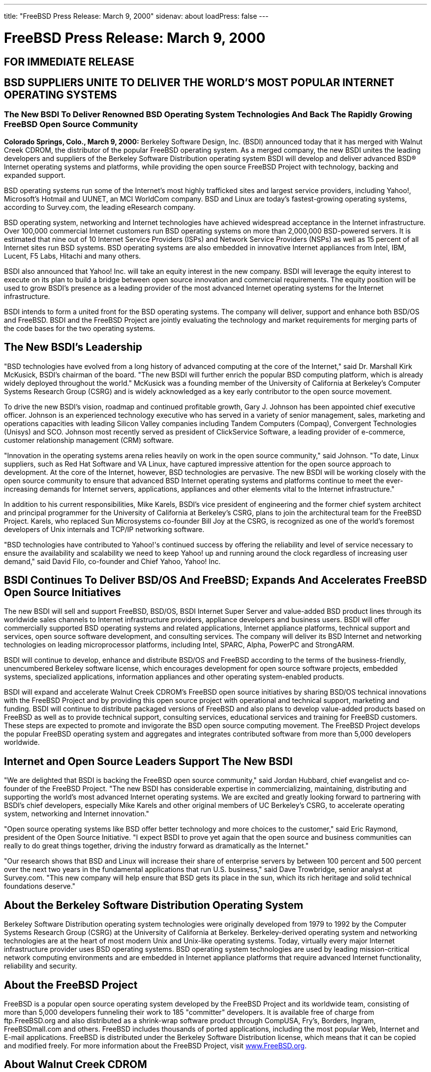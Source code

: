 ---
title: "FreeBSD Press Release: March 9, 2000"
sidenav: about
loadPress: false
---

= FreeBSD Press Release: March 9, 2000

== FOR IMMEDIATE RELEASE

== BSD SUPPLIERS UNITE TO DELIVER THE WORLD'S MOST POPULAR INTERNET OPERATING SYSTEMS

=== The New BSDI To Deliver Renowned BSD Operating System Technologies And Back The Rapidly Growing FreeBSD Open Source Community

*Colorado Springs, Colo., March 9, 2000:* Berkeley Software Design, Inc. (BSDI) announced today that it has merged with Walnut Creek CDROM, the distributor of the popular FreeBSD operating system. As a merged company, the new BSDI unites the leading developers and suppliers of the Berkeley Software Distribution operating system BSDI will develop and deliver advanced BSD(R) Internet operating systems and platforms, while providing the open source FreeBSD Project with technology, backing and expanded support.

BSD operating systems run some of the Internet's most highly trafficked sites and largest service providers, including Yahoo!, Microsoft's Hotmail and UUNET, an MCI WorldCom company. BSD and Linux are today's fastest-growing operating systems, according to Survey.com, the leading eResearch company.

BSD operating system, networking and Internet technologies have achieved widespread acceptance in the Internet infrastructure. Over 100,000 commercial Internet customers run BSD operating systems on more than 2,000,000 BSD-powered servers. It is estimated that nine out of 10 Internet Service Providers (ISPs) and Network Service Providers (NSPs) as well as 15 percent of all Internet sites run BSD systems. BSD operating systems are also embedded in innovative Internet appliances from Intel, IBM, Lucent, F5 Labs, Hitachi and many others.

BSDI also announced that Yahoo! Inc. will take an equity interest in the new company. BSDI will leverage the equity interest to execute on its plan to build a bridge between open source innovation and commercial requirements. The equity position will be used to grow BSDI's presence as a leading provider of the most advanced Internet operating systems for the Internet infrastructure.

BSDI intends to form a united front for the BSD operating systems. The company will deliver, support and enhance both BSD/OS and FreeBSD. BSDI and the FreeBSD Project are jointly evaluating the technology and market requirements for merging parts of the code bases for the two operating systems.

== The New BSDI's Leadership

"BSD technologies have evolved from a long history of advanced computing at the core of the Internet," said Dr. Marshall Kirk McKusick, BSDI's chairman of the board. "The new BSDI will further enrich the popular BSD computing platform, which is already widely deployed throughout the world." McKusick was a founding member of the University of California at Berkeley's Computer Systems Research Group (CSRG) and is widely acknowledged as a key early contributor to the open source movement.

To drive the new BSDI's vision, roadmap and continued profitable growth, Gary J. Johnson has been appointed chief executive officer. Johnson is an experienced technology executive who has served in a variety of senior management, sales, marketing and operations capacities with leading Silicon Valley companies including Tandem Computers (Compaq), Convergent Technologies (Unisys) and SCO. Johnson most recently served as president of ClickService Software, a leading provider of e-commerce, customer relationship management (CRM) software.

"Innovation in the operating systems arena relies heavily on work in the open source community," said Johnson. "To date, Linux suppliers, such as Red Hat Software and VA Linux, have captured impressive attention for the open source approach to development. At the core of the Internet, however, BSD technologies are pervasive. The new BSDI will be working closely with the open source community to ensure that advanced BSD Internet operating systems and platforms continue to meet the ever-increasing demands for Internet servers, applications, appliances and other elements vital to the Internet infrastructure."

In addition to his current responsibilities, Mike Karels, BSDI's vice president of engineering and the former chief system architect and principal programmer for the University of California at Berkeley's CSRG, plans to join the architectural team for the FreeBSD Project. Karels, who replaced Sun Microsystems co-founder Bill Joy at the CSRG, is recognized as one of the world's foremost developers of Unix internals and TCP/IP networking software.

"BSD technologies have contributed to Yahoo!'s continued success by offering the reliability and level of service necessary to ensure the availability and scalability we need to keep Yahoo! up and running around the clock regardless of increasing user demand," said David Filo, co-founder and Chief Yahoo, Yahoo! Inc.

== BSDI Continues To Deliver BSD/OS And FreeBSD; Expands And Accelerates FreeBSD Open Source Initiatives

The new BSDI will sell and support FreeBSD, BSD/OS, BSDI Internet Super Server and value-added BSD product lines through its worldwide sales channels to Internet infrastructure providers, appliance developers and business users. BSDI will offer commercially supported BSD operating systems and related applications, Internet appliance platforms, technical support and services, open source software development, and consulting services. The company will deliver its BSD Internet and networking technologies on leading microprocessor platforms, including Intel, SPARC, Alpha, PowerPC and StrongARM.

BSDI will continue to develop, enhance and distribute BSD/OS and FreeBSD according to the terms of the business-friendly, unencumbered Berkeley software license, which encourages development for open source software projects, embedded systems, specialized applications, information appliances and other operating system-enabled products.

BSDI will expand and accelerate Walnut Creek CDROM's FreeBSD open source initiatives by sharing BSD/OS technical innovations with the FreeBSD Project and by providing this open source project with operational and technical support, marketing and funding. BSDI will continue to distribute packaged versions of FreeBSD and also plans to develop value-added products based on FreeBSD as well as to provide technical support, consulting services, educational services and training for FreeBSD customers. These steps are expected to promote and invigorate the BSD open source computing movement. The FreeBSD Project develops the popular FreeBSD operating system and aggregates and integrates contributed software from more than 5,000 developers worldwide.

== Internet and Open Source Leaders Support The New BSDI

"We are delighted that BSDI is backing the FreeBSD open source community," said Jordan Hubbard, chief evangelist and co-founder of the FreeBSD Project. "The new BSDI has considerable expertise in commercializing, maintaining, distributing and supporting the world's most advanced Internet operating systems. We are excited and greatly looking forward to partnering with BSDI's chief developers, especially Mike Karels and other original members of UC Berkeley's CSRG, to accelerate operating system, networking and Internet innovation."

"Open source operating systems like BSD offer better technology and more choices to the customer," said Eric Raymond, president of the Open Source Initiative. "I expect BSDI to prove yet again that the open source and business communities can really to do great things together, driving the industry forward as dramatically as the Internet."

"Our research shows that BSD and Linux will increase their share of enterprise servers by between 100 percent and 500 percent over the next two years in the fundamental applications that run U.S. business," said Dave Trowbridge, senior analyst at Survey.com. "This new company will help ensure that BSD gets its place in the sun, which its rich heritage and solid technical foundations deserve."

== About the Berkeley Software Distribution Operating System

Berkeley Software Distribution operating system technologies were originally developed from 1979 to 1992 by the Computer Systems Research Group (CSRG) at the University of California at Berkeley. Berkeley-derived operating system and networking technologies are at the heart of most modern Unix and Unix-like operating systems. Today, virtually every major Internet infrastructure provider uses BSD operating systems. BSD operating system technologies are used by leading mission-critical network computing environments and are embedded in Internet appliance platforms that require advanced Internet functionality, reliability and security.

== About the FreeBSD Project

FreeBSD is a popular open source operating system developed by the FreeBSD Project and its worldwide team, consisting of more than 5,000 developers funneling their work to 185 "committer" developers. It is available free of charge from ftp.FreeBSD.org and also distributed as a shrink-wrap software product through CompUSA, Fry's, Borders, Ingram, FreeBSDmall.com and others. FreeBSD includes thousands of ported applications, including the most popular Web, Internet and E-mail applications. FreeBSD is distributed under the Berkeley Software Distribution license, which means that it can be copied and modified freely. For more information about the FreeBSD Project, visit http://www.FreeBSD.org/[www.FreeBSD.org].

== About Walnut Creek CDROM

Walnut Creek CDROM was founded in 1991 and began publishing Linux software in 1992, and BSD software in 1993. The company has a long history of working closely with the free software community and providing funding, staffing and other resources for open source projects. Walnut Creek CDROM publishes numerous software titles, including FreeBSD and Slackware, the most BSD-like version of Linux.

About Berkeley Software Design, Inc. (BSDI)

Leading BSD developers founded Berkeley Software Design, Inc. in 1991 to commercialize BSD technologies and continue the Berkeley Unix tradition of robust, reliable and extremely secure Internet operating systems for network computing. By merging Berkeley Software Design, Inc. and Walnut Creek CDROM, BSDI becomes the world's leading supplier of advanced Internet operating systems for the Internet infrastructure. Contact BSDI at info@BSDI.com or at http://www.BSDI.com/[www.BSDI.com] or call 1-719-593-9445 (toll free: 1-800-800-4273).

== # # #

BSD is a registered trademark and BSD/OS and BSDI are trademarks of Berkeley Software Design, Inc. Yahoo! and the Yahoo! logo are registered trademarks of Yahoo! Inc. All trademarks mentioned in this document are the property of their respective owners.

Contact: +
Kevin Rose +
BSDI +
801-553-8166 +
kgr@bsdi.com

Jordan Hubbard +
FreeBSD Project +
925-691-2863 +
jkh@FreeBSD.org

Brigid Fuller +
ZNA Communications +
831-425-1581 +
brigid@zna.com
